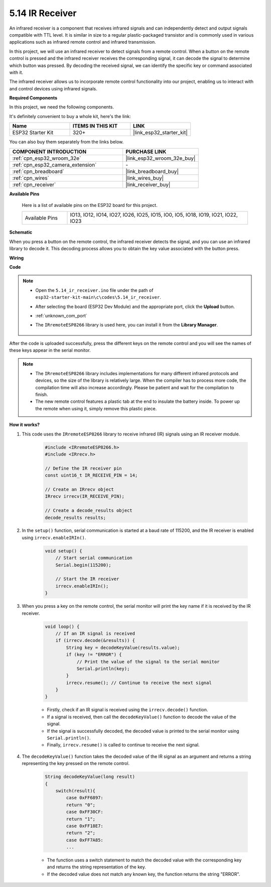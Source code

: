 .. _ar_receiver:

5.14 IR Receiver
=========================
An infrared receiver is a component that receives infrared signals and can independently detect and output signals compatible with TTL level. It is similar in size to a regular plastic-packaged transistor and is commonly used in various applications such as infrared remote control and infrared transmission.

In this project, we will use an infrared receiver to detect signals from a remote control. When a button on the remote control is pressed and the infrared receiver receives the corresponding signal, it can decode the signal to determine which button was pressed. By decoding the received signal, we can identify the specific key or command associated with it.

The infrared receiver allows us to incorporate remote control functionality into our project, enabling us to interact with and control devices using infrared signals.

**Required Components**

In this project, we need the following components. 

It's definitely convenient to buy a whole kit, here's the link: 

.. list-table::
    :widths: 20 20 20
    :header-rows: 1

    *   - Name	
        - ITEMS IN THIS KIT
        - LINK
    *   - ESP32 Starter Kit
        - 320+
        - |link_esp32_starter_kit|

You can also buy them separately from the links below.

.. list-table::
    :widths: 30 20
    :header-rows: 1

    *   - COMPONENT INTRODUCTION
        - PURCHASE LINK

    *   - :ref:`cpn_esp32_wroom_32e`
        - |link_esp32_wroom_32e_buy|
    *   - :ref:`cpn_esp32_camera_extension`
        - \-
    *   - :ref:`cpn_breadboard`
        - |link_breadboard_buy|
    *   - :ref:`cpn_wires`
        - |link_wires_buy|
    *   - :ref:`cpn_receiver`
        - |link_receiver_buy|


**Available Pins**

    Here is a list of available pins on the ESP32 board for this project.

    .. list-table::
        :widths: 5 20

        *   - Available Pins
            - IO13, IO12, IO14, IO27, IO26, IO25, IO15, IO0, IO5, IO18, IO19, IO21, IO22, IO23

**Schematic**

.. image:: ../../img/circuit/circuit_5.14_receiver.png

When you press a button on the remote control, the infrared receiver detects the signal, and you can use an infrared library to decode it. This decoding process allows you to obtain the key value associated with the button press.

**Wiring**

.. image:: ../../img/wiring/5.14_ir_receiver_bb.png

**Code**

.. note::

    * Open the ``5.14_ir_receiver.ino`` file under the path of ``esp32-starter-kit-main\c\codes\5.14_ir_receiver``.
    * After selecting the board (ESP32 Dev Module) and the appropriate port, click the **Upload** button.
    * :ref:`unknown_com_port`
    * The ``IRremoteESP8266`` library is used here, you can install it from the **Library Manager**.

        .. image:: img/receiver_lib.png

.. raw:: html

    <iframe src=https://create.arduino.cc/editor/sunfounder01/463c8894-00bd-4035-a81c-cad99a7f3731/preview?embed style="height:510px;width:100%;margin:10px 0" frameborder=0></iframe>

After the code is uploaded successfully, press the different keys on the remote control and you will see the names of these keys appear in the serial monitor.

.. note::
    * The ``IRremoteESP8266`` library includes implementations for many different infrared protocols and devices, so the size of the library is relatively large. When the compiler has to process more code, the compilation time will also increase accordingly. Please be patient and wait for the compilation to finish.
    * The new remote control features a plastic tab at the end to insulate the battery inside. To power up the remote when using it, simply remove this plastic piece.


**How it works?**

#. This code uses the ``IRremoteESP8266`` library to receive infrared (IR) signals using an IR receiver module.

    .. code-block:: arduino

        #include <IRremoteESP8266.h>
        #include <IRrecv.h>

        // Define the IR receiver pin
        const uint16_t IR_RECEIVE_PIN = 14;

        // Create an IRrecv object
        IRrecv irrecv(IR_RECEIVE_PIN);

        // Create a decode_results object
        decode_results results;
    
#. In the ``setup()`` function, serial communication is started at a baud rate of 115200, and the IR receiver is enabled using ``irrecv.enableIRIn()``.

    .. code-block:: arduino

        void setup() {
            // Start serial communication
            Serial.begin(115200);
            
            // Start the IR receiver
            irrecv.enableIRIn();
        }

#. When you press a key on the remote control, the serial monitor will print the key name if it is received by the IR receiver.

    .. code-block:: arduino

        void loop() {
            // If an IR signal is received
            if (irrecv.decode(&results)) {
                String key = decodeKeyValue(results.value);
                if (key != "ERROR") {
                    // Print the value of the signal to the serial monitor
                    Serial.println(key);
                }
                irrecv.resume(); // Continue to receive the next signal
            }
        }

    * Firstly, check if an IR signal is received using the ``irrecv.decode()`` function. 
    * If a signal is received, then call the ``decodeKeyValue()`` function to decode the value of the signal. 
    * If the signal is successfully decoded, the decoded value is printed to the serial monitor using ``Serial.println()``.
    * Finally, ``irrecv.resume()`` is called to continue to receive the next signal.

#. The ``decodeKeyValue()`` function takes the decoded value of the IR signal as an argument and returns a string representing the key pressed on the remote control. 

    .. code-block:: arduino

        String decodeKeyValue(long result)
        {
            switch(result){
                case 0xFF6897:
                return "0";
                case 0xFF30CF:
                return "1"; 
                case 0xFF18E7:
                return "2"; 
                case 0xFF7A85:
                ...

    * The function uses a switch statement to match the decoded value with the corresponding key and returns the string representation of the key. 
    * If the decoded value does not match any known key, the function returns the string "ERROR".